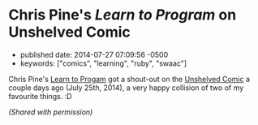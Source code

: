 * Chris Pine's /Learn to Program/ on Unshelved Comic
  :PROPERTIES:
  :CUSTOM_ID: chris-pines-learn-to-program-on-unshelved-comic
  :END:

- published date: 2014-07-27 07:09:56 -0500
- keywords: ["comics", "learning", "ruby", "swaac"]

Chris Pine's [[https://www.goodreads.com/book/show/520.Learn_to_Program][Learn to Progam]] got a shout-out on the [[http://www.unshelved.com/2014-7-25][Unshelved Comic]] a couple days ago (July 25th, 2014), a very happy collision of two of my favourite things. :D

[[http://get.unshelved.com/strips/20140725.png]]

/(Shared with permission)/

